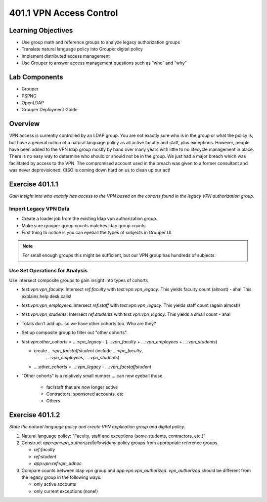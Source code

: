========================
401.1 VPN Access Control
========================

-------------------
Learning Objectives
-------------------

* Use group math and reference groups to analyze legacy authorization groups
* Translate natural language policy into Grouper digital policy
* Implement distributed access management
* Use Grouper to answer access management questions such as “who” and “why”

--------------
Lab Components
--------------

* Grouper
* PSPNG
* OpenLDAP
* Grouper Deployment Guide

--------
Overview
--------

VPN access is currently controlled by an LDAP group. You are not exactly sure
who is in the group or what the policy is, but have a general notion of a
natural language policy as all active faculty and staff, plus exceptions.
However, people have been added to the VPN ldap group mostly by hand over many
years with little to no lifecycle management in place. There is no easy way to
determine who should or should not be in the group. We just had a major breach
which was facilitated by access to the VPN. The compromised account used in the
breach was given to a former consultant and was never deprovisioned. CISO is
coming down hard on us to clean up our act!

----------------
Exercise 401.1.1
----------------

*Gain insight into who exactly has access to the VPN based on the cohorts found
in the legacy VPN authorization group.*

""""""""""""""""""""""
Import Legacy VPN Data
""""""""""""""""""""""

* Create a loader job from the existing ldap vpn authorization group.
* Make sure grouper group counts matches ldap group counts.
* First thing to notice is you can eyeball the types of subjects in Grouper UI.

.. note::
    For small enough groups this might be sufficient, but our VPN group has
    hundreds of subjects.

"""""""""""""""""""""""""""""""
Use Set Operations for Analysis
"""""""""""""""""""""""""""""""

Use intersect composite groups to gain insight into types of cohorts

* `test:vpn:vpn_faculty`: Intersect `ref:faculty` with `test:vpn:vpn_legacy`.
  This yields faculty count (almost) - aha! This explains help desk calls!

* `test:vpn:vpn_employees`: Intersect `ref:staff` with `test:vpn:vpn_legacy`.
  This yields staff count (again almost!)

* `test:vpn:vpn_students`: Intersect `ref:students` with `test:vpn:vpn_legacy`.
  This yields a small count - aha!

* Totals don’t add up...so we have other cohorts too. Who are they?

* Set up composite group to filter out "other cohorts".

* `test:vpn:other_cohorts` = `...:vpn_legacy` - (`...:vpn_faculty` + 
  `...:vpn_employees` + `...:vpn_students`)

  * create `...:vpn_facstaffstudent` (include `...:vpn_faculty`,
       `...:vpn_employees`, `...:vpn_students`)
  * `...:other_cohorts` = `...:vpn_legacy` - `...:vpn_facstaffstudent`

* "Other cohorts" is a relatively small number ... can now eyeball those.

    * fac/staff that are now longer active
    * Contractors, sponsored accounts, etc
    * Others

----------------
Exercise 401.1.2
----------------

*State the natural language policy and create VPN application group and digital
policy.*

#. Natural language policy: "Faculty, staff and exceptions (some students,
   contractors, etc.)"
#. Construct `app:vpn:vpn_authorized|allow|deny` policy groups from appropriate
   reference groups.

   * `ref:faculty`
   * `ref:student`
   * `app:vpn:ref:vpn_adhoc`

#. Compare counts between ldap vpn group and `app:vpn:vpn_authorized`.
   `vpn_authorized` should be different from the legacy group in the following
   ways:

   * only active accounts
   * only current exceptions (none!)


